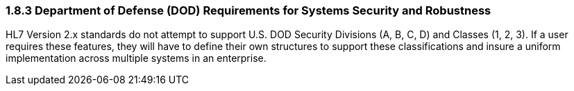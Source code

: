=== 1.8.3 Department of Defense (DOD) Requirements for Systems Security and Robustness

HL7 Version 2.x standards do not attempt to support U.S. DOD Security Divisions (A, B, C, D) and Classes (1, 2, 3). If a user requires these features, they will have to define their own structures to support these classifications and insure a uniform implementation across multiple systems in an enterprise.

